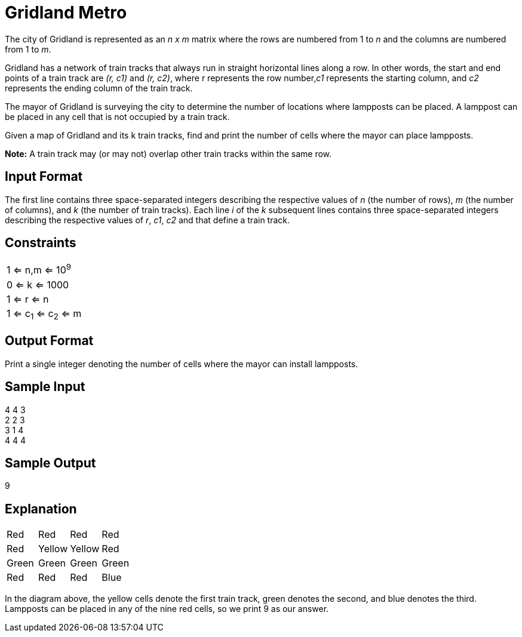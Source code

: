 = Gridland Metro

The city of Gridland is represented as an _n x m_ matrix where the rows are numbered from 1 to _n_ and the columns are numbered from 1 to _m_.

Gridland has a network of train tracks that always run in straight horizontal lines along a row. In other words, the start and end points of a train track are _(r, c1)_ and _(r, c2)_, where r represents the row number,_c1_ represents the starting column, and _c2_ represents the ending column of the train track.

The mayor of Gridland is surveying the city to determine the number of locations where lampposts can be placed. A lamppost can be placed in any cell that is not occupied by a train track.

Given a map of Gridland and its k train tracks, find and print the number of cells where the mayor can place lampposts.

*Note:* A train track may (or may not) overlap other train tracks within the same row.

== Input Format
The first line contains three space-separated integers describing the respective values of _n_ (the number of rows), _m_ (the number of columns), and  _k_ (the number of train tracks).
Each line _i_ of the _k_ subsequent lines contains three space-separated integers describing the respective values of _r_, _c1_, _c2_ and  that define a train track.

== Constraints
|===
| 1 <= n,m <= 10^9^
| 0 <= k <= 1000
| 1 <= r <= n
| 1 <= c~1~ <= c~2~ <= m
|===

== Output Format
Print a single integer denoting the number of cells where the mayor can install lampposts.

== Sample Input
4 4 3 +
2 2 3 +
3 1 4 +
4 4 4 +

== Sample Output
9

== Explanation

|===
|Red |Red |Red |Red
|Red |Yellow |Yellow |Red
|Green |Green |Green |Green
|Red |Red |Red |Blue
|===

In the diagram above, the yellow cells denote the first train track, green denotes the second, and blue denotes the third. Lampposts can be placed in any of the nine red cells, so we print 9 as our answer.